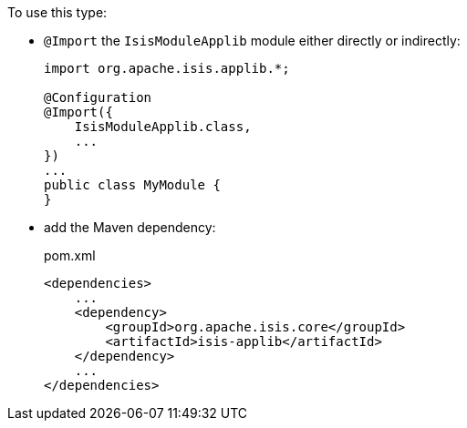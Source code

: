 :Notice: Licensed to the Apache Software Foundation (ASF) under one or more contributor license agreements. See the NOTICE file distributed with this work for additional information regarding copyright ownership. The ASF licenses this file to you under the Apache License, Version 2.0 (the "License"); you may not use this file except in compliance with the License. You may obtain a copy of the License at. http://www.apache.org/licenses/LICENSE-2.0 . Unless required by applicable law or agreed to in writing, software distributed under the License is distributed on an "AS IS" BASIS, WITHOUT WARRANTIES OR  CONDITIONS OF ANY KIND, either express or implied. See the License for the specific language governing permissions and limitations under the License.



To use this type:

* `@Import` the `IsisModuleApplib` module either directly or indirectly:
+
[source,java]
----
import org.apache.isis.applib.*;

@Configuration
@Import({
    IsisModuleApplib.class,
    ...
})
...
public class MyModule {
}
----

* add the Maven dependency:
+
[source,xml]
.pom.xml
----
<dependencies>
    ...
    <dependency>
        <groupId>org.apache.isis.core</groupId>
        <artifactId>isis-applib</artifactId>
    </dependency>
    ...
</dependencies>
----

// ISIS-2524: automatically generated
